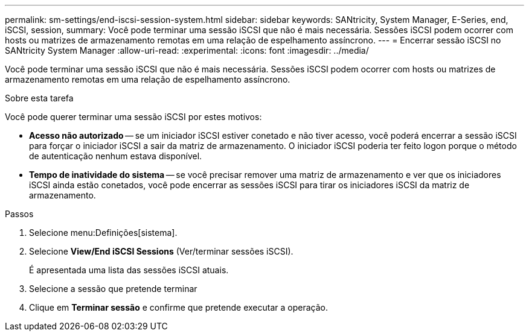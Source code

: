 ---
permalink: sm-settings/end-iscsi-session-system.html 
sidebar: sidebar 
keywords: SANtricity, System Manager, E-Series, end, iSCSI, session, 
summary: Você pode terminar uma sessão iSCSI que não é mais necessária. Sessões iSCSI podem ocorrer com hosts ou matrizes de armazenamento remotas em uma relação de espelhamento assíncrono. 
---
= Encerrar sessão iSCSI no SANtricity System Manager
:allow-uri-read: 
:experimental: 
:icons: font
:imagesdir: ../media/


[role="lead"]
Você pode terminar uma sessão iSCSI que não é mais necessária. Sessões iSCSI podem ocorrer com hosts ou matrizes de armazenamento remotas em uma relação de espelhamento assíncrono.

.Sobre esta tarefa
Você pode querer terminar uma sessão iSCSI por estes motivos:

* *Acesso não autorizado* -- se um iniciador iSCSI estiver conetado e não tiver acesso, você poderá encerrar a sessão iSCSI para forçar o iniciador iSCSI a sair da matriz de armazenamento. O iniciador iSCSI poderia ter feito logon porque o método de autenticação nenhum estava disponível.
* *Tempo de inatividade do sistema* -- se você precisar remover uma matriz de armazenamento e ver que os iniciadores iSCSI ainda estão conetados, você pode encerrar as sessões iSCSI para tirar os iniciadores iSCSI da matriz de armazenamento.


.Passos
. Selecione menu:Definições[sistema].
. Selecione *View/End iSCSI Sessions* (Ver/terminar sessões iSCSI).
+
É apresentada uma lista das sessões iSCSI atuais.

. Selecione a sessão que pretende terminar
. Clique em *Terminar sessão* e confirme que pretende executar a operação.

